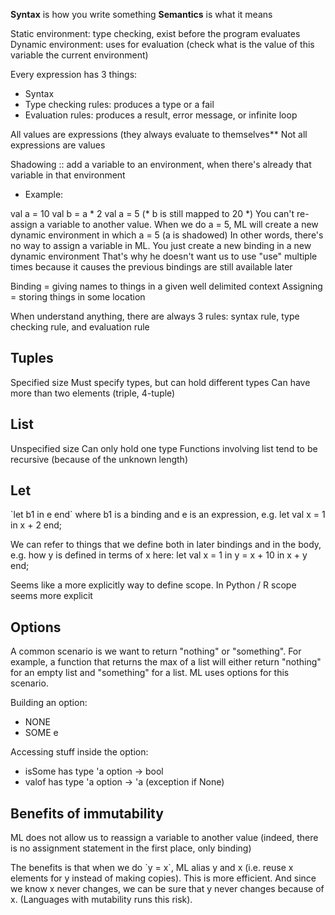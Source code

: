 **Syntax** is how you write something
**Semantics** is what it means

Static environment: type checking, exist before the program evaluates
Dynamic environment: uses for evaluation (check what is the value of this variable the current environment)

Every expression has 3 things:
- Syntax
- Type checking rules: produces a type or a fail
- Evaluation rules: produces a result, error message, or infinite loop


All values are expressions (they always evaluate to themselves**
Not all expressions are values

Shadowing :: add a variable to an environment, when there's already that variable in that environment
- Example:
val a = 10
val b = a * 2
val a = 5 (* b is still mapped to 20 *)
You can't re-assign a variable to another value. When we do a = 5, ML will create a new dynamic environment in which a = 5 (a is shadowed)
In other words, there's no way to assign a variable in ML. You just create a new binding in a new dynamic environment
That's why he doesn't want us to use "use" multiple times because it causes the previous bindings are still available later 

Binding = giving names to things in a given well delimited context
Assigning = storing things in some location

When understand anything, there are always 3 rules: syntax rule, type checking rule, and evaluation rule

** Tuples

Specified size
Must specify types, but can hold different types
Can have more than two elements (triple, 4-tuple)

** List

Unspecified size
Can only hold one type
Functions involving list tend to be recursive (because of the unknown length)

** Let

`let b1 in e end` where b1 is a binding and e is an expression, e.g.
let val x = 1 in x + 2 end;

We can refer to things that we define both in later bindings and in the body, e.g. how y is defined in terms of x here:
let val x = 1 in y = x + 10 in x + y end;

Seems like a more explicitly way to define scope. In Python / R scope seems more explicit

** Options

A common scenario is we want to return "nothing" or "something". For example, a function that returns the max of a list will either return "nothing" for an empty list and "something" for a list. ML uses options for this scenario.

Building an option:
- NONE
- SOME e

Accessing stuff inside the option:
- isSome has type 'a option -> bool
- valof has type 'a option -> 'a (exception if None)

** Benefits of immutability

ML does not allow us to reassign a variable to another value (indeed, there is no assignment statement in the first place, only binding)

The benefits is that when we do `y = x`, ML alias y and x (i.e. reuse x elements for y instead of making copies). This is more efficient. And since we know x never changes, we can be sure that y never changes because of x. (Languages with mutability runs this risk).
